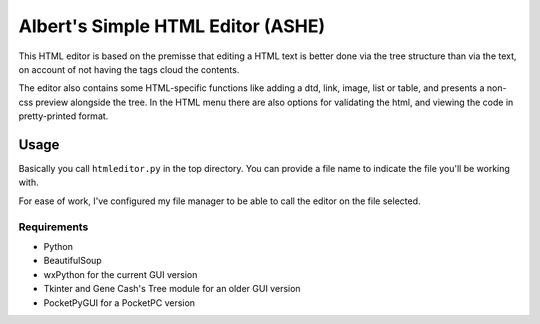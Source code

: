 Albert's Simple HTML Editor (ASHE)
==================================

This HTML editor is based on the premisse that editing a HTML text is better done
via the tree structure than via the text, on account of not having the tags cloud
the contents.

The editor also contains some HTML-specific functions like adding a dtd, link,
image, list or table, and presents a non-css preview alongside the tree.
In the HTML menu there are also options for validating the html,
and viewing the code in pretty-printed format.


Usage
-----

Basically you call ``htmleditor.py`` in the top directory.
You can provide a file name to indicate the file you'll be working with.

For ease of work, I've configured my file manager to be able to call the editor
on the file selected.


Requirements
............

- Python
- BeautifulSoup
- wxPython for the current GUI version
- Tkinter and Gene Cash's Tree module for an older GUI version
- PocketPyGUI for a PocketPC version
